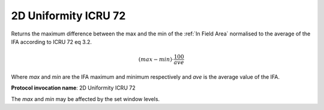.. index:: Parameters; 2D Uniformity ICRU 72

2D Uniformity ICRU 72
=====================

Returns the maximum difference between the max and the min of the :ref:`In Field Area` normalised to the average of the IFA according to ICRU 72 eq 3.2.

.. math:: {(max-min)} \cdot \cfrac {100} {ave}

Where *max* and *min* are the IFA maximum and minimum respectively and *ave* is the average value of the IFA.

**Protocol invocation name**: 2D Uniformity ICRU 72

|Note| The *max* and *min* may be affected by the set window levels.

.. |Note| image:: _static/Note.png
